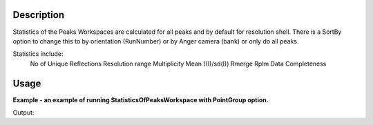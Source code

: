 .. algorithm::

.. summary::

.. alias::

.. properties::

Description
-----------

Statistics of the Peaks Workspaces are calculated for all peaks and by
default for resolution shell.  There is a SortBy option to change this
to by orientation (RunNumber) or by Anger camera (bank) or only do all peaks.

Statistics include:
	No of Unique Reflections
	Resolution range
	Multiplicity
	Mean ((I)/sd(I))
	Rmerge
	Rplm
	Data Completeness


Usage
-----

**Example - an example of running StatisticsOfPeaksWorkspace with PointGroup option.**

.. testcode:: ExStatisticsOfPeaksWorkspaceOption

    #load a peaks workspace from file
    peaks = LoadIsawPeaks(Filename=r'Peaks5637.integrate')
    LoadIsawUB(peaks,"ls5637.mat")
    peak = peaks.getPeak(0)
    print "HKL of first peak in table %d" % peak.getH(),peak.getK(),peak.getL()
    
    pw,stats = StatisticsOfPeaksWorkspace(InputWorkspace=peaks, PointGroup='-31m (Trigonal - Hexagonal)', SortBy="Overall")
    peak = pw.getPeak(0)
    print "HKL of first peak in table %d" % peak.getH(),peak.getK(),peak.getL()
    print stats.row(0)

Output:

.. testoutput:: ExStatisticsOfPeaksWorkspaceOption

    HKL of first peak in table 1 4.0 -9.0
    HKL of first peak in table -10 3.0 -40.0
    {'Data Completeness': inf, 'Rmerge': 0.03136501034590062, 'Multiplicity': 1.0124378109452736, 'Resolution Min': 0.29574100000000003, 'No. of Unique Reflections': 403, 'Mean ((I)/sd(I))': 27.50726166791943, 'Resolution Max': 3.1660760000000003, 'Resolution Shell': 'Overall', 'Rpim': 0.03136501034590062}


.. categories::
